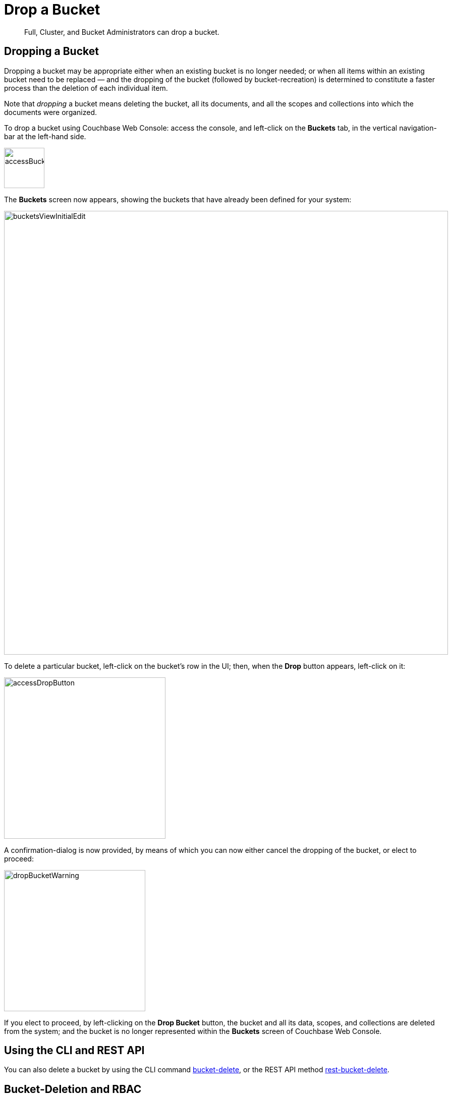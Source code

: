 = Drop a Bucket
:description: Full, Cluster, and Bucket Administrators can drop a bucket.
:page-aliases: clustersetup:delete-bucket

[abstract]
{description}

== Dropping a Bucket

Dropping a bucket may be appropriate either when an existing bucket is no longer needed; or when all items within an existing bucket need to be replaced — and the dropping of the bucket (followed by bucket-recreation) is determined to constitute a faster process than the deletion of each individual item.

Note that _dropping_ a bucket means deleting the bucket, all its documents, and all the scopes and collections into which the documents were organized.

To drop a bucket using Couchbase Web Console: access the console, and left-click on the [.ui]*Buckets* tab, in the vertical navigation-bar at the left-hand side.

[#access_bucket_tab]
image::manage-buckets/accessBucketTab.png[,80,align=left]

[#new_bucket_display]
The [.ui]*Buckets* screen now appears, showing the buckets that have already been defined for your system:

[#buckets_view_initial]
image::manage-buckets/bucketsViewInitialEdit.png[,880,align=left]

To delete a particular bucket, left-click on the bucket's row in the UI; then, when the *Drop* button appears, left-click on it:

[#access_delete_button]
image::manage-buckets/accessDropButton.png[,320,align=left]

A confirmation-dialog is now provided, by means of which you can now either cancel the dropping of the bucket, or elect to proceed:

[#delete_bucket_warning]
image::manage-buckets/dropBucketWarning.png[,280,align=left]

If you elect to proceed, by left-clicking on the *Drop Bucket* button, the bucket and all its data, scopes, and collections are deleted from the system; and the bucket is no longer represented within the [.ui]*Buckets* screen of Couchbase Web Console.

== Using the CLI and REST API

You can also delete a bucket by using the CLI command xref:cli:cbcli/couchbase-cli-bucket-delete.adoc[bucket-delete], or the REST API method xref:rest-api:rest-bucket-delete.adoc[rest-bucket-delete].

== Bucket-Deletion and RBAC

User-access to buckets is controlled by _Role-Based Access Control_ (RBAC).
See xref:learn:security/authorization-overview.adoc[Authorization] for details.

Note that roles assigned to users may contain privileges for accessing specfic buckets by name.
If such a bucket is deleted, all role-assignments to that resource are deleted from the cluster.
If a user whose sole permission is *Bucket Admin* on a single bucket uses Couchbase Web Console to delete that bucket, the user is logged out of the console on bucket-deletion, and cannot log back in.
